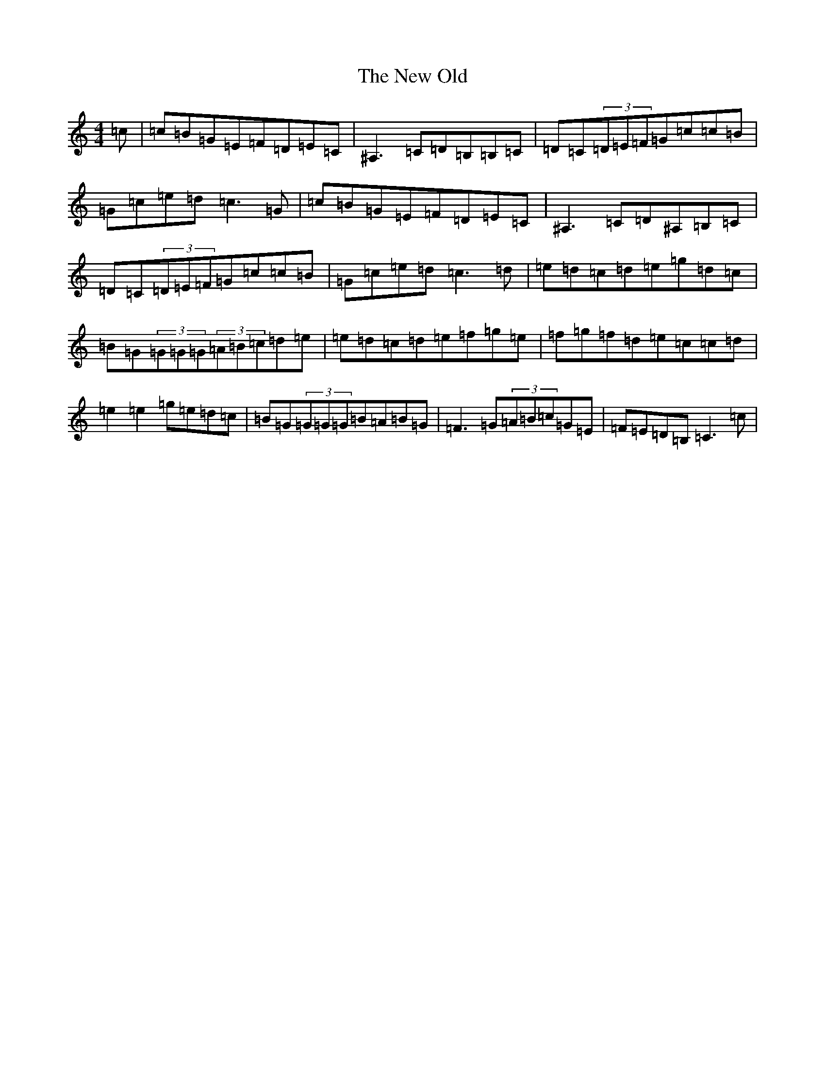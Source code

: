 X: 15424
T: New Old, The
S: https://thesession.org/tunes/1512#setting1512
Z: D Major
R: reel
M:4/4
L:1/8
K: C Major
=c|=c=B=G=E=F=D=E=C|^A,3=C=D=B,=B,=C|=D=C(3=D=E=F=G=c=c=B|=G=c=e=d=c3=G|=c=B=G=E=F=D=E=C|^A,3=C=D^A,=B,=C|=D=C(3=D=E=F=G=c=c=B|=G=c=e=d=c3=d|=e=d=c=d=e=g=d=c|=B=G(3=G=G=G(3=A=B=c=d=e|=e=d=c=d=e=f=g=e|=f=g=f=d=e=c=c=d|=e2=e2=g=e=d=c|=B=G(3=G=G=G=B=A=B=G|=F3=G(3=A=B=c=G=E|=F=E=D=B,=C3=c|